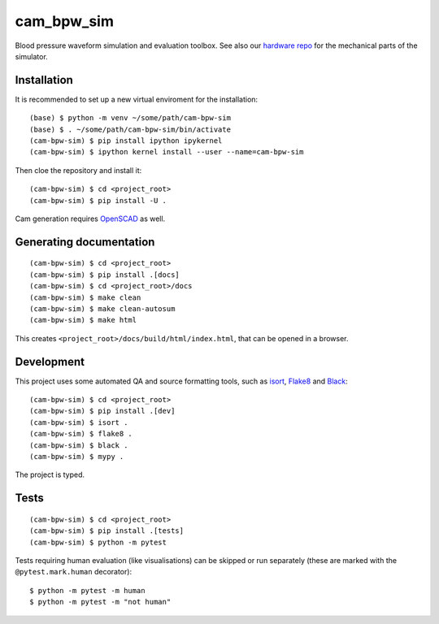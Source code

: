 ***********
cam_bpw_sim
***********

.. image:: https://www.mypy-lang.org/static/mypy_badge.svg
   :target: https://mypy-lang.org/
.. image:: https://img.shields.io/badge/code%20style-black-000000.svg
   :target: https://github.com/psf/black
.. image:: https://img.shields.io/badge/%20imports-isort-%231674b1?style=flat&labelColor=ef8336
   :target: https://pycqa.github.io/isort/

Blood pressure waveform simulation and evaluation toolbox.
See also our `hardware repo`_ for the mechanical parts of the simulator.

Installation
============

It is recommended to set up a new virtual enviroment for the installation::

    (base) $ python -m venv ~/some/path/cam-bpw-sim
    (base) $ . ~/some/path/cam-bpw-sim/bin/activate
    (cam-bpw-sim) $ pip install ipython ipykernel
    (cam-bpw-sim) $ ipython kernel install --user --name=cam-bpw-sim

Then cloe the repository and install it::

    (cam-bpw-sim) $ cd <project_root>
    (cam-bpw-sim) $ pip install -U .

Cam generation requires `OpenSCAD`_ as well.

.. _OpenSCAD: https://openscad.org/


Generating documentation
========================

::

    (cam-bpw-sim) $ cd <project_root>
    (cam-bpw-sim) $ pip install .[docs]
    (cam-bpw-sim) $ cd <project_root>/docs
    (cam-bpw-sim) $ make clean
    (cam-bpw-sim) $ make clean-autosum
    (cam-bpw-sim) $ make html

This creates ``<project_root>/docs/build/html/index.html``,
that can be opened in a browser.

Development
===========

This project uses some automated QA and source formatting tools, such as
isort_, Flake8_ and Black_::

    (cam-bpw-sim) $ cd <project_root>
    (cam-bpw-sim) $ pip install .[dev]
    (cam-bpw-sim) $ isort .
    (cam-bpw-sim) $ flake8 .
    (cam-bpw-sim) $ black .
    (cam-bpw-sim) $ mypy .

The project is typed.

Tests
=====

::

    (cam-bpw-sim) $ cd <project_root>
    (cam-bpw-sim) $ pip install .[tests]
    (cam-bpw-sim) $ python -m pytest

Tests requiring human evaluation (like visualisations) can be skipped or run
separately (these are marked with the ``@pytest.mark.human`` decorator)::

    $ python -m pytest -m human
    $ python -m pytest -m "not human"

.. _isort: https://pycqa.github.io/isort/
.. _Flake8: https://flake8.pycqa.org/en/latest/
.. _Black: https://black.readthedocs.io/en/stable/index.html

.. _hardware repo: https://github.com/repat8/cam-bpw-sim-hardware
